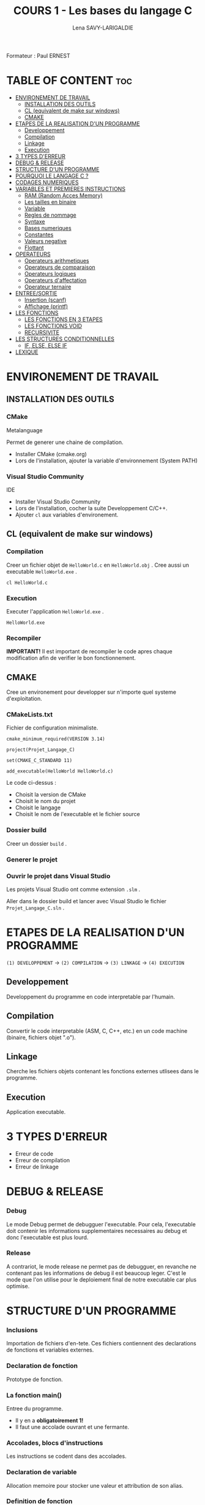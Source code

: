 #+TITLE: COURS 1 - Les bases du langage C
#+AUTHOR: Lena SAVY-LARIGALDIE

Formateur : Paul ERNEST

* TABLE OF CONTENT :toc:
- [[#environement-de-travail][ENVIRONEMENT DE TRAVAIL]]
  - [[#installation-des-outils][INSTALLATION DES OUTILS]]
  - [[#cl-equivalent-de-make-sur-windows][CL (equivalent de make sur windows)]]
  - [[#cmake][CMAKE]]
- [[#etapes-de-la-realisation-dun-programme][ETAPES DE LA REALISATION D'UN PROGRAMME]]
  - [[#developpement][Developpement]]
  - [[#compilation][Compilation]]
  - [[#linkage][Linkage]]
  - [[#execution][Execution]]
- [[#3-types-derreur][3 TYPES D'ERREUR]]
- [[#debug--release][DEBUG & RELEASE]]
- [[#structure-dun-programme][STRUCTURE D'UN PROGRAMME]]
- [[#pourquoi-le-langage-c-][POURQUOI LE LANGAGE C ?]]
- [[#codages-numeriques][CODAGES NUMERIQUES]]
- [[#variables-et-premieres-instructions][VARIABLES ET PREMIERES INSTRUCTIONS]]
  - [[#ram-random-acces-memory][RAM (Random Acces Memory)]]
  - [[#les-tailles-en-binaire][Les tailles en binaire]]
  - [[#variable][Variable]]
  - [[#regles-de-nommage][Regles de nommage]]
  - [[#syntaxe][Syntaxe]]
  - [[#bases-numeriques][Bases numeriques]]
  - [[#constantes][Constantes]]
  - [[#valeurs-negative][Valeurs negative]]
  - [[#flottant][Flottant]]
- [[#operateurs][OPERATEURS]]
  - [[#operateurs-arithmetiques][Operateurs arithmetiques]]
  - [[#operateurs-de-comparaison][Operateurs de comparaison]]
  - [[#operateurs-logiques][Operateurs logiques]]
  - [[#operateurs-daffectation][Operateurs d'affectation]]
  - [[#operateur-ternaire][Operateur ternaire]]
- [[#entreesortie][ENTREE/SORTIE]]
  - [[#insertion-scanf][Insertion (scanf)]]
  - [[#affichage-printf][Affichage (printf)]]
- [[#les-fonctions][LES FONCTIONS]]
  - [[#les-fonctions-en-3-etapes][LES FONCTIONS EN 3 ETAPES]]
  - [[#les-fonctions-void][LES FONCTIONS VOID]]
  - [[#recursivite][RECURSIVITE]]
- [[#les-structures-conditionnelles][LES STRUCTURES CONDITIONNELLES]]
  - [[#if-else-else-if][IF, ELSE, ELSE IF]]
- [[#lexique][LEXIQUE]]

* ENVIRONEMENT DE TRAVAIL

** INSTALLATION DES OUTILS

*** CMake

Metalanguage

Permet de generer une chaine de compilation.

- Installer CMake (cmake.org)
- Lors de l'installation, ajouter la variable d'environnement (System PATH)

*** Visual Studio Community

IDE

- Installer Visual Studio Community
- Lors de l'installation, cocher la suite Developpement C/C++.
- Ajouter =cl= aux variables d'environement.
  
** CL (equivalent de make sur windows)

*** Compilation

Creer un fichier objet de =HelloWorld.c= en =HelloWorld.obj= .
Cree aussi un executable =HelloWorld.exe= .

#+begin_src
cl HelloWorld.c
#+end_src

*** Execution

Executer l'application =HelloWorld.exe= .

#+begin_src
HelloWorld.exe
#+end_src

*** Recompiler

*IMPORTANT!* Il est important de recompiler le code apres chaque modification afin de verifier le bon fonctionnement.


** CMAKE

Cree un environement pour developper sur n'importe quel systeme d'exploitation.

*** CMakeLists.txt

Fichier de configuration minimaliste.

#+begin_src
cmake_minimum_required(VERSION 3.14)

project(Projet_Langage_C)

set(CMAKE_C_STANDARD 11)

add_executable(HelloWorld HelloWorld.c)
#+end_src

Le code ci-dessus :
- Choisit la version de CMake
- Choisit le nom du projet
- Choisit le langage
- Choisit le nom de l'executable et le fichier source

*** Dossier build

Creer un dossier =build= .

*** Generer le projet

[[https://raw.githubusercontent.com/Plunne/siilena/main/C/Cours/images/cmake1.PNG]]

*** Ouvrir le projet dans Visual Studio

Les projets Visual Studio ont comme extension =.slm= .

Aller dans le dossier build et lancer avec Visual Studio le fichier =Projet_Langage_C.sln= .


* ETAPES DE LA REALISATION D'UN PROGRAMME 

=(1) DEVELOPPEMENT= -> =(2) COMPILATION= -> =(3) LINKAGE= -> =(4) EXECUTION=

** Developpement

Developpement du programme en code interpretable par l'humain.

** Compilation

Convertir le code interpretable (ASM, C, C++, etc.) en un code machine (binaire, fichiers objet ".o").

** Linkage

Cherche les fichiers objets contenant les fonctions externes utlisees dans le programme.

** Execution

Application executable.

* 3 TYPES D'ERREUR

- Erreur de code
- Erreur de compilation
- Erreur de linkage

* DEBUG & RELEASE

*** Debug

Le mode Debug permet de debugguer l'executable. Pour cela, l'executable doit contenir les informations supplementaires necessaires au debug et donc l'executable est plus lourd.

*** Release

A contrariot, le mode release ne permet pas de debugguer, en revanche ne contenant pas les informations de debug il est beaucoup leger.
C'est le mode que l'on utilise pour le deploiement final de notre executable car plus optimise.

* STRUCTURE D'UN PROGRAMME

*** Inclusions

Importation de fichiers d'en-tete. Ces fichiers contiennent des declarations de fonctions et variables externes.

*** Declaration de fonction 

Prototype de fonction.

*** La fonction main()

Entree du programme.

- Il y en a *obligatoirement 1!*
- Il faut une accolade ouvrant et une fermante.

*** Accolades, blocs d'instructions

Les instructions se codent dans des accolades.

*** Declaration de variable

Allocation memoire pour stocker une valeur et attribution de son alias.

*** Definition de fonction

Portion de code independante (sous-programme).

*** Commentaires

Code non interprete a la compilation aidant a la comprehension d'un programme.

* POURQUOI LE LANGAGE C ?

A venir...

* CODAGES NUMERIQUES

A venir...

* VARIABLES ET PREMIERES INSTRUCTIONS

** RAM (Random Acces Memory)

Partie de la memoire de l'ordinateur ou l'on peut stocker des informations temporaires (variables par exemple).
Decompose en adresses.

** Les tailles en binaire

Voir Memo 2 - Les Types en C.

** Variable

Une variable est un emplacement memoire reserve pour stocker une valeur.

** Regles de nommage

- Lettres et Chiffres uniquement
- Commence par une lettre minuscule
- Sensible a la casse (Majuscule != Minuscule)
- Pas de mot cle

** Syntaxe

#+begin_src c
type nom = valeur;
#+end_src

** Bases numeriques

Prefixes des bases numeriques lors de l'affectation d'une variable.

- Decimal (par defaut) : =0d=
- Hexadecimal : =0x=
- Binaire : =0b=
- Octal : =0=

** Constantes

*** Constantes symboliques

Evite de declarer une variable pour une valeur reutilisee qui ne changera pas a l'execution.

#+begin_src c
#define NOM valeur 
#+end_src

*** Constantes litterales

Empeche la modification.

- Pour la securite, s'assurer que personne puisse l'affecter.
- Par convention, pour ameliorer la comprehension du code.

#+begin_src c
const type nom = valeur;
#+end_src

/Une constante symbolique prendra moins de place dans la pile mais en prendra plus dans le fichier objet
 tandis qu'une constante litterale prendra plus de place dans la pile mais n'en prendra moins dans le fichier objet./ 

** Valeurs negative

Pour un char :

=0= -> =127= -> =-128= -> =-1=

** Flottant

- 1 bit - Signe : Positif ou Negatif
- 8 bits - Exposant : Valeur de l'exposant de la puissance 10 (emplacement de la virgule)
- 23 bits - Mantisse : Valeur a afficher

* OPERATEURS

** Operateurs arithmetiques

*** Classiques

- Addition : =+=
- Soustraction : =-=
- Multiplication : =*=
- Division : =/=
- Modulo : =%=

*** Incrementation/Decrementation
  
**** Incrementation :

=i++= -> instruction puis i+1

=++i= -> i+1 puis instruction

**** Decremenation :

=i--= -> instruction puis i-1

=--i= -> i-1 puis instruction 

**** Exemple :

#+begin_src c
int a, b;
a = b = 5;
printf("%d %d", --i, i--);
printf("%d %d", --i, i--);
printf("%d %d", --i, i--);
printf("%d %d", --i, i--);
printf("%d %d", --i, i--);
#+end_src

-> =5 4=

a=4, b=4

-> =4 3=

a=3, b=3

-> =3 2=

a=2, b=2

-> =2 1=

a=1, b=1

-> =1 0=

a=0, b=0

*** Hierarchie des operateurs

1. Incrementation, Decrementation
2. Produit, Division, Modulo
3. Addition, Soustraction

** Operateurs de comparaison

Operateurs pour comparer 2 valeurs.

Retourne =1= si la comparaison est *vraie* sinon retourne =0= .

*** Inferieur/Superieur

- Inferieur : ~<~
- Superieur : ~>~
- Inferieur ou egal : ~<=~
- Superieur ou egal : ~>=~

*** Egalite/Difference

- Egalite : ~==~
- Difference : ~!=~

*** ET & OU Logique

Operateurs logiques permettant de comparer 2 condtions.

- ET : ~&&~ (SI *les 2 conditions* sont vraies ALORS retourne 1)
- OU : ~||~ (SI *au moins une* condition est vraie ALORS retourne 1)

*** NON Logique

Retourne =1= si la condtion est fausse ou le resultat ~=0~ .

- NON : ~!~

** Operateurs logiques

** Operateurs d'affectation

Affecte une variable en realisant une operation sur elle meme.

- Addition : ~+=~
- Soustraction : ~-=~
- Multiplication : ~*=~
- Division : ~/=~
- Modulo : ~%=~

** Operateur ternaire

=variable= = =expression= ? =si= : =sinon=

#+begin_src c
z = (x > y) ? x : y
#+end_src

Equivaut a :
#+begin_src c
if (x > y)
    z=x;
else
    z=y;
#+end_src

* ENTREE/SORTIE

** Insertion (scanf)

Inserer des valeurs.

*Exemple :*

#+begin_src c
int variable1, variable2;               // Declaration de 2 variables
scanf("%d %d", &variable1, &variable2); // Insersion de la valeur de chaque variable au clavier 
#+end_src

** Affichage (printf)

Afficher du texte et/ou des valeurs.

*Exemple :*

- En reprennant les 2 variables que l'on a insere ci-dessus.
- En admettant que nous avons insere les valeurs =10= puis =20= .

#+begin_src c
printf("Deux nombres : %d %d", variable1, variable2); // Affichage des 2 variables
#+end_src

-> =Deux nombres : 10 20= 

* LES TABLEAUX

Un tableau contient des elements d'un type definit.

** Declaration

Creation d'un tableau

*A l'initialisation il faut imperativement une valeur constante (qui ne doit pas changer)!*

#+begin_src c
type tableau[TAILLE];
#+end_src

** Affectation a l'initialisation

** Index

** Affectation a l'index

* LES FONCTIONS

Les fonctions sont des portions de code independantes (Sous-programmes).

/main(), printf() et scanf() sont des fonctions./ 

** LES FONCTIONS EN 3 ETAPES

=(1) Declaration= -> =(2) Definition= -> =(3) Appel=

*** Declaration

Creation du prototype qui determine :

- Le Nom
- Le Type de sa valeur de retour
- Les parametres qu'elle prendra

#+begin_src c
type_retour nomFonction(type_arg1 arg1, ..., type_arg2 arg2);
#+end_src

*** Definition

Implementation du code de la fonction.

#+begin_src c
type_retour nomFonction(type_arg1 arg1, ..., type_arg2 arg2)
{
    /* Instructions */

    return valeur_retour; // Valeur de retour de meme type que la fonction (ici : type_retour)
}
#+end_src

*** Appel

Utilisation de la fonction.

/Elles doivent imperativement affecter un emplacement memoire du meme type qu'elles./

#+begin_src c
type_retour variable = nomFonction(argument1, ..., argument2);
#+end_src

** LES FONCTIONS VOID

Les fonctions void sont des fonctions qui ne retournent aucune valeur, elle servent uniquement a executer des instructions.

*** Declaration

#+begin_src c
void nomFonction(type_arg1 arg1, ..., type_arg2 arg2);
#+end_src

*** Definition

Il n'y a donc pas besoin de retourner une valeur.

#+begin_src c
void nomFonction(type_arg1 arg1, ..., type_arg2 arg2)
{
    /* Instructions */
}
#+end_src

Mais il arrive cependant des fois ou l'on souhaite forcer la sortie d'une fonction void.

#+begin_src c
void nomFonction(type_arg1 arg1, ..., type_arg2 arg2)
{
    /* Instructions */

    return; // Alors dans ce cas on fait un return sans aucune valeur
}
#+end_src

*** Appel

Utilisation de la fonction.

/Elles s'utilisent seules et ne peuvent affecter un emplacement memoire./

#+begin_src c
nomFonction(argument1, ..., argument2);
#+end_src

** RECURSIVITE

Les fonctions recurrentes : fonction qui s'appelle elle-meme.

*IMPORTANT!* Dans une fonction recurrente il faut une condition d'arret.

*** Exemple :

   #+begin_src c
   float recurrence(int n) {
      if (n == 0) return 1;         // Condition d'arret
      return n * recurrence(--1);   // Recurrence
   }
   #+end_src

*** Avec operateur ternaire :

   #+begin_src c
   float recurrence(int n) {
      return (n == 0) ? 1 : n * recurrence(--n);
   }
   #+end_src

* LES STRUCTURES CONDITIONNELLES

** IF, ELSE, ELSE IF

*** IF

*SI* expression *ALORS* instructions

#+begin_src c
if (expression)
{
    // instructions
}
#+end_src

*** ELSE

*SI* expression *ALORS* instructions
*SINON* instructions

#+begin_src c
if (expression)
{
    // instructions
}
else
{
    // instructions
}
#+end_src

*** ELSE IF

*SI* expression *ALORS* instructions
*SINON SI* expression *ALORS* instructions
*SINON* instructions

#+begin_src c
if (expression)
{
    // instructions
}
else if (expression)
{
    // instructions
}
else
{
    // instructions
}
#+end_src

* LES BOUCLES CONDITIONNELLES

Les boucles sont des blocs de code qui se repetent.

Elle necessitent une condition d'arret. Celle ci est definie dans la syntaxe.

** WHILE

Boucle qui se repetent *TANT QUE* sa condition est vrai.

** DO WHILE

Boucle qui se repetent *TANT QUE* sa condition est vrai mais qui execute son code avant tout.

** FOR

Fonctionne comme un while mais permet de definir directement un compteur, une condition et une instruction de fin de boucle.

- *POUR* un compteur nomme =compteur= de type =type_cpt= ayant pour valeur de depart =valeur=
- *TANT QUE* l'expression =expression= est vrai
- *ALORS EN FIN DE BOUCLE* executer l'instruction =instruction_de_fin_boucle=

#+begin_src c
for (type_cpt compteur = valeur; expression; instruction_de_fin_boucle) {

    /* Instructions */

}
#+end_src

*Exemple :*

#+begin_src c
for (int i = 0; i < 10; i++) {
    printf("i : %d\n", i);
}
#+end_src

-> =0=

-> =1=

-> =2=

-> =3=

-> =4=

-> =5=

-> =6=

-> =7=

-> =8=

-> =9=

** BREAK

Permet de sortir d'une boucle pendant son execution.

* LEXIQUE

- API : Ensemble d'outils qui permettent de faire l'interface avec un service.
- IDE : Integrated Development Environnement (Environnement de Developpement Integre : Editeur de code avec Debogueur, Compilateur et plein d'outils, c'est notre environement de travail)
